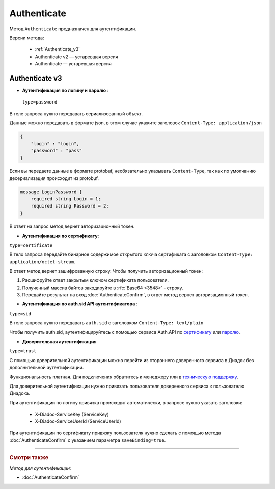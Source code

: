 Authenticate
============

Метод ``Authenticate`` предназначен для аутентификации.

Версии метода:

    - :ref:`Authenticate_v3`
    - Authenticate v2 — устаревшая версия
    - Authenticate — устаревшая версия

.. _Authenticate_v3:

Authenticate v3
---------------

.. http:post:: /V3/Authenticate

	:queryparam type: способ аутентификации. Параметр не может быть пустым. Может принимать значения:
                        - ``password`` — логин и пароль,
                        - ``certificate`` — сертификат,
                        - ``sid`` — auth.sid из API Аутентификатора,
                        - ``trust`` — доверительная аутентификация.

	:requestheader Authorization: данные, необходимые для авторизации. В заголовке нужно передать ``ddauth_api_client_id``.

    :request Body: Тело запроса зависит от способа аутентификации.

    :statuscode 200: операция успешно завершена.
	:statuscode 400: данные в запросе имеют неверный формат или отсутствуют обязательные параметры.
	:statuscode 401: в запросе отсутствует HTTP-заголовок ``Authorization``, или в этом заголовке отсутствует параметр ``ddauth_api_client_id``, или переданный в нем ключ разработчика не зарегистрирован в Диадоке.
	:statuscode 405: используется неподходящий HTTP-метод.
	:statuscode 500: при обработке запроса возникла непредвиденная ошибка.

    :response Body: Тело ответа зависит от способа аутентификации.

- **Аутентификация по логину и паролю** :
    
 ``type=password``
В теле запроса нужно передавать сериализованный объект.

Данные можно передавать в формате json, в этом случае укажите заголовок ``Content-Type: application/json``

.. code-block:: json 
    
   
    { 
        "login" : "login",
        "password" : "pass" 
    }

Если вы передаете данные в формате protobuf, необязательно указывать ``Content-Type``, так как по умолчанию десериализация происходит из protobuf.

.. code-block:: protobuf

    message LoginPassword {
        required string Login = 1;
        required string Password = 2;
    }

В ответ на запрос метод вернет авторизационный токен.

- **Аутентификация по сертификату**:

``type=certificate``

В тело запроса передайте бинарное содержимое открытого ключа сертификата c заголовком ``Content-Type: application/octet-stream``.

В ответ метод вернет зашифрованную строку. Чтобы получить авторизационный токен:

1. Расшифруйте ответ закрытым ключом сертификата пользователя.
2. Полученный массив байтов закодируйте в :rfc:`Base64 <3548>` - строку.
3. Передайте результат на вход :doc:`AuthenticateConfirm`, в ответ метод вернет авторизационный токен.

- **Аутентификация по auth.sid API аутентификатора** :

``type=sid``

В теле запроса нужно передавать ``auth.sid`` c заголовком ``Content-Type: text/plain``

Чтобы получить auth.sid, аутентифицируйтесь с помощью сервиса Auth.API по `сертификату <https://developer.kontur.ru/doc/auth/method?type=post&path=%2Fauth%2Fv5.17%2Fauthenticate-by-cert>`__ или `паролю <https://developer.kontur.ru/doc/auth/method?type=post&path=%2Fauth%2Fv5.17%2Fauthenticate-by-pass>`__.

- **Доверительная аутентификация**

``type=trust``

С помощью доверительной аутентификации можно перейти из стороннего доверенного сервиса в Диадок без дополнительной аутентификации. 

Функциональность платная. Для подключения обратитесь к менеджеру или в `техническую поддержку <https://www.diadoc.ru/support>`__.

Для доверительной аутентификации нужно привязать пользователя доверенного сервиса к пользователю Диадока. 

При аутентификации по логину привязка происходит автоматически, в запросе нужно указать заголовки:

    + X-Diadoc-ServiceKey (ServiceKey)
    + X-Diadoc-ServiceUserId (ServiceUserId)

При аутентификации по сертификату привязку пользователя нужно сделать с помощью метода :doc:`AuthenticateConfirm` с указанием параметра ``saveBinding=true``.

----

.. rubric:: Смотри также

*Метод для аутентификации:*

- :doc:`AuthenticateConfirm`